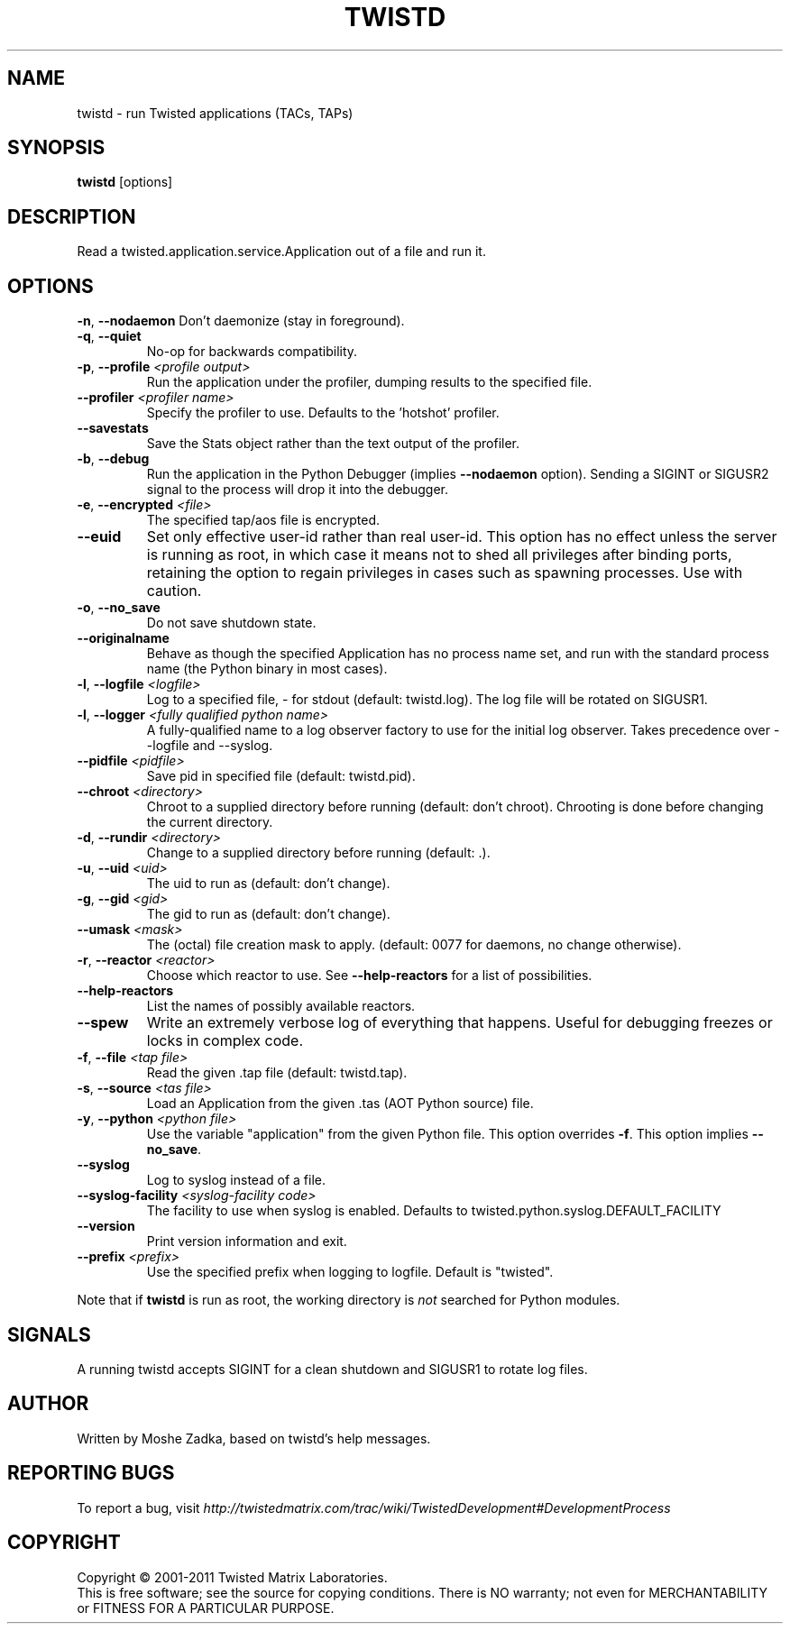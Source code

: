 .TH TWISTD "1" "Dec 2011" "" ""
.SH NAME
twistd \- run Twisted applications (TACs, TAPs)
.SH SYNOPSIS
.B twistd
[options]
.SH DESCRIPTION
Read a twisted.application.service.Application out of a file and run it.
.SH OPTIONS
\fB\-n\fR, \fB\--nodaemon\fR
Don't daemonize (stay in foreground).
.TP
\fB\-q\fR, \fB\--quiet\fR
No-op for backwards compatibility.
.TP
\fB\-p\fR, \fB\--profile\fR \fI<profile output>\fR
Run the application under the profiler, dumping results to the specified file.
.TP
\fB\--profiler\fR \fI<profiler name>\fR
Specify the profiler to use. Defaults to the 'hotshot' profiler.
.TP
\fB--savestats\fR
Save the Stats object rather than the text output of the profiler.
.TP
\fB\-b\fR, \fB\--debug\fR
Run the application in the Python Debugger (implies \fB\--nodaemon\fR option).
Sending a SIGINT or SIGUSR2 signal to the process will drop it into the
debugger.
.TP
\fB\-e\fR, \fB\--encrypted\fR \fI<file>\fR
The specified tap/aos file is encrypted.
.TP
\fB--euid\fR
Set only effective user-id rather than real user-id. This option has no  
effect unless the server is running as root, in which case it means not  
to shed all privileges after binding ports, retaining the option to regain 
privileges in cases such as spawning processes. Use with caution. 
.TP
\fB\-o\fR, \fB\--no_save\fR
Do not save shutdown state.
.TP
\fB\--originalname\fR
Behave as though the specified Application has no process name set, and run
with the standard process name (the Python binary in most cases).
.TP
\fB\-l\fR, \fB\--logfile\fR \fI<logfile>\fR
Log to a specified file, - for stdout (default: twistd.log).
The log file will be rotated on SIGUSR1.
.TP
\fB\-l\fR, \fB\--logger\fR \fI<fully qualified python name>\fR
A fully-qualified name to a log observer factory to use for the initial log
observer. Takes precedence over --logfile and --syslog.
.TP
\fB\--pidfile\fR \fI<pidfile>\fR
Save pid in specified file (default: twistd.pid).
.TP
\fB\--chroot\fR \fI<directory>\fR
Chroot to a supplied directory before running (default: don't chroot).
Chrooting is done before changing the current directory.
.TP
\fB\-d\fR, \fB\--rundir\fR \fI<directory>\fR
Change to a supplied directory before running (default: .).
.TP
\fB\-u\fR, \fB\--uid\fR \fI<uid>\fR
The uid to run as (default: don't change).
.TP
\fB\-g\fR, \fB\--gid\fR \fI<gid>\fR
The gid to run as (default: don't change).
.TP
\fB--umask\fR \fI<mask>\fR
The (octal) file creation mask to apply. (default: 0077 for daemons, no
change otherwise).
.TP
\fB\-r\fR, \fB\--reactor\fR \fI<reactor>\fR
Choose which reactor to use. See \fB\--help-reactors\fR for a list of
possibilities.
.TP
\fB--help-reactors\fR
List the names of possibly available reactors.
.TP
\fB\--spew\fR
Write an extremely verbose log of everything that happens. Useful for
debugging freezes or locks in complex code.
.TP
\fB\-f\fR, \fB\--file\fR \fI<tap file>\fR
Read the given .tap file (default: twistd.tap).
.TP
\fB\-s\fR, \fB\--source\fR \fI<tas file>\fR
Load an Application from the given .tas (AOT Python source) file.
.TP
\fB\-y\fR, \fB\--python\fR \fI<python file>\fR
Use the variable "application" from the given Python file. This option overrides
\fB\-f\fR. This option implies \fB\--no_save\fR.
.TP
\fB\--syslog\fR
Log to syslog instead of a file.
.TP
\fB\--syslog-facility\fR \fI<syslog-facility code>\fR
The facility to use when syslog is enabled. Defaults to twisted.python.syslog.DEFAULT_FACILITY
.TP
\fB\--version\fR
Print version information and exit.
.TP
\fB\--prefix\fR \fI<prefix>\fR
Use the specified prefix when logging to logfile. Default is "twisted".
.PP
Note that if \fBtwistd\fR is run as root, the working directory is \fInot\fR
searched for Python modules.
.SH SIGNALS
A running twistd accepts SIGINT for a clean shutdown and SIGUSR1 to rotate log
files.
.SH AUTHOR
Written by Moshe Zadka, based on twistd's help messages.
.SH "REPORTING BUGS"
To report a bug, visit
\fIhttp://twistedmatrix.com/trac/wiki/TwistedDevelopment#DevelopmentProcess\fR
.SH COPYRIGHT
Copyright \(co 2001-2011 Twisted Matrix Laboratories.
.br
This is free software; see the source for copying conditions. There is NO
warranty; not even for MERCHANTABILITY or FITNESS FOR A PARTICULAR PURPOSE.
